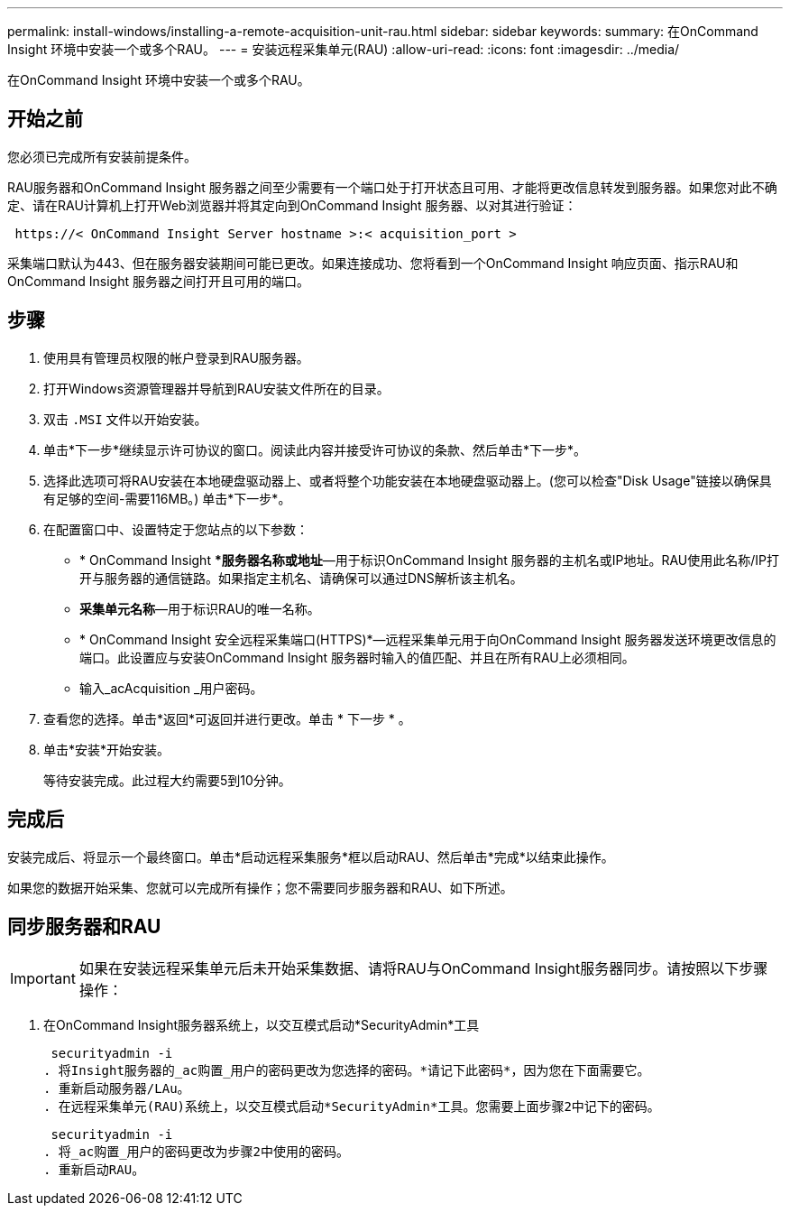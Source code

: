 ---
permalink: install-windows/installing-a-remote-acquisition-unit-rau.html 
sidebar: sidebar 
keywords:  
summary: 在OnCommand Insight 环境中安装一个或多个RAU。 
---
= 安装远程采集单元(RAU)
:allow-uri-read: 
:icons: font
:imagesdir: ../media/


[role="lead"]
在OnCommand Insight 环境中安装一个或多个RAU。



== 开始之前

您必须已完成所有安装前提条件。

RAU服务器和OnCommand Insight 服务器之间至少需要有一个端口处于打开状态且可用、才能将更改信息转发到服务器。如果您对此不确定、请在RAU计算机上打开Web浏览器并将其定向到OnCommand Insight 服务器、以对其进行验证：

[listing]
----
 https://< OnCommand Insight Server hostname >:< acquisition_port >
----
采集端口默认为443、但在服务器安装期间可能已更改。如果连接成功、您将看到一个OnCommand Insight 响应页面、指示RAU和OnCommand Insight 服务器之间打开且可用的端口。



== 步骤

. 使用具有管理员权限的帐户登录到RAU服务器。
. 打开Windows资源管理器并导航到RAU安装文件所在的目录。
. 双击 `.MSI` 文件以开始安装。
. 单击*下一步*继续显示许可协议的窗口。阅读此内容并接受许可协议的条款、然后单击*下一步*。
. 选择此选项可将RAU安装在本地硬盘驱动器上、或者将整个功能安装在本地硬盘驱动器上。(您可以检查"Disk Usage"链接以确保具有足够的空间-需要116MB。) 单击*下一步*。
. 在配置窗口中、设置特定于您站点的以下参数：
+
** * OnCommand Insight **服务器名称或地址*—用于标识OnCommand Insight 服务器的主机名或IP地址。RAU使用此名称/IP打开与服务器的通信链路。如果指定主机名、请确保可以通过DNS解析该主机名。
** *采集单元名称*—用于标识RAU的唯一名称。
** * OnCommand Insight 安全远程采集端口(HTTPS)*—远程采集单元用于向OnCommand Insight 服务器发送环境更改信息的端口。此设置应与安装OnCommand Insight 服务器时输入的值匹配、并且在所有RAU上必须相同。
** 输入_acAcquisition _用户密码。


. 查看您的选择。单击*返回*可返回并进行更改。单击 * 下一步 * 。
. 单击*安装*开始安装。
+
等待安装完成。此过程大约需要5到10分钟。





== 完成后

安装完成后、将显示一个最终窗口。单击*启动远程采集服务*框以启动RAU、然后单击*完成*以结束此操作。

如果您的数据开始采集、您就可以完成所有操作；您不需要同步服务器和RAU、如下所述。



== 同步服务器和RAU


IMPORTANT: 如果在安装远程采集单元后未开始采集数据、请将RAU与OnCommand Insight服务器同步。请按照以下步骤操作：

. 在OnCommand Insight服务器系统上，以交互模式启动*SecurityAdmin*工具
+
 securityadmin -i
. 将Insight服务器的_ac购置_用户的密码更改为您选择的密码。*请记下此密码*，因为您在下面需要它。
. 重新启动服务器/LAu。
. 在远程采集单元(RAU)系统上，以交互模式启动*SecurityAdmin*工具。您需要上面步骤2中记下的密码。
+
 securityadmin -i
. 将_ac购置_用户的密码更改为步骤2中使用的密码。
. 重新启动RAU。

